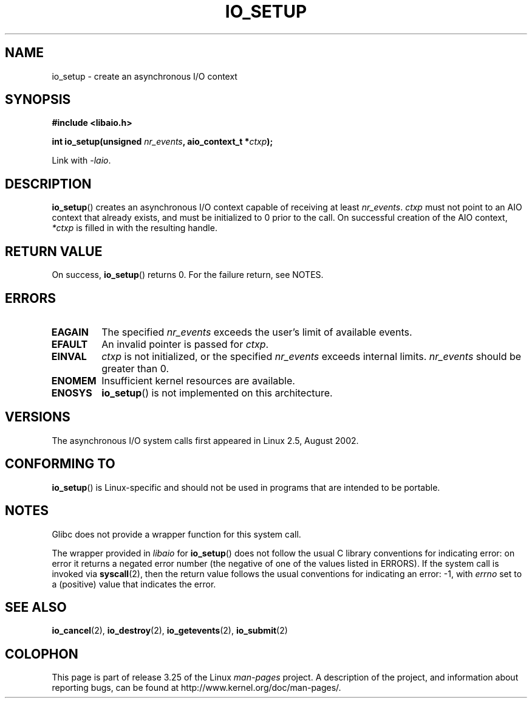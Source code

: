 .\" Copyright (C) 2003 Free Software Foundation, Inc.
.\" This file is distributed according to the GNU General Public License.
.\" See the file COPYING in the top level source directory for details.
.\"
.\" .de Sh \" Subsection
.\" .br
.\" .if t .Sp
.\" .ne 5
.\" .PP
.\" \fB\\$1\fP
.\" .PP
.\" ..
.\" .de Sp \" Vertical space (when we can't use .PP)
.\" .if t .sp .5v
.\" .if n .sp
.\" ..
.\" .de Ip \" List item
.\" .br
.\" .ie \\n(.$>=3 .ne \\$3
.\" .el .ne 3
.\" .IP "\\$1" \\$2
.\" ..
.TH IO_SETUP 2 2008-06-18 "Linux" "Linux Programmer's Manual"
.SH NAME
io_setup \- create an asynchronous I/O context
.SH "SYNOPSIS"
.nf
.\" .ad l
.\" .hy 0
.B #include <libaio.h>
.\" #include <linux/aio.h>
.sp
.\" .HP 15
.BI "int io_setup(unsigned " nr_events ", aio_context_t *" ctxp );
.\" .ad
.\" .hy
.sp
Link with \fI\-laio\fP.
.fi
.SH "DESCRIPTION"
.PP
.BR io_setup ()
creates an asynchronous I/O context capable of receiving
at least \fInr_events\fP.
\fIctxp\fP must not point to an AIO context that already exists, and must
be initialized to 0 prior to the call.
On successful creation of the AIO context, \fI*ctxp\fP is filled in
with the resulting handle.
.SH "RETURN VALUE"
On success,
.BR io_setup ()
returns 0.
For the failure return, see NOTES.
.SH "ERRORS"
.TP
.B EAGAIN
The specified \fInr_events\fP exceeds the user's limit of available events.
.TP
.B EFAULT
An invalid pointer is passed for \fIctxp\fP.
.TP
.B EINVAL
\fIctxp\fP is not initialized, or the specified \fInr_events\fP
exceeds internal limits.
\fInr_events\fP should be greater than 0.
.TP
.B ENOMEM
Insufficient kernel resources are available.
.TP
.B ENOSYS
.BR io_setup ()
is not implemented on this architecture.
.SH "VERSIONS"
.PP
The asynchronous I/O system calls first appeared in Linux 2.5, August 2002.
.SH "CONFORMING TO"
.PP
.BR io_setup ()
is Linux-specific and should not be used in programs
that are intended to be portable.
.SH NOTES
Glibc does not provide a wrapper function for this system call.

The wrapper provided in
.I libaio
for
.BR io_setup ()
does not follow the usual C library conventions for indicating error:
on error it returns a negated error number
(the negative of one of the values listed in ERRORS).
If the system call is invoked via
.BR syscall (2),
then the return value follows the usual conventions for
indicating an error: \-1, with
.I errno
set to a (positive) value that indicates the error.
.SH "SEE ALSO"
.BR io_cancel (2),
.BR io_destroy (2),
.BR io_getevents (2),
.BR io_submit (2)
.\" .SH "NOTES"
.\" .PP
.\" The asynchronous I/O system calls were written by Benjamin LaHaise.
.\" .SH AUTHOR
.\" Kent Yoder.
.SH COLOPHON
This page is part of release 3.25 of the Linux
.I man-pages
project.
A description of the project,
and information about reporting bugs,
can be found at
http://www.kernel.org/doc/man-pages/.
